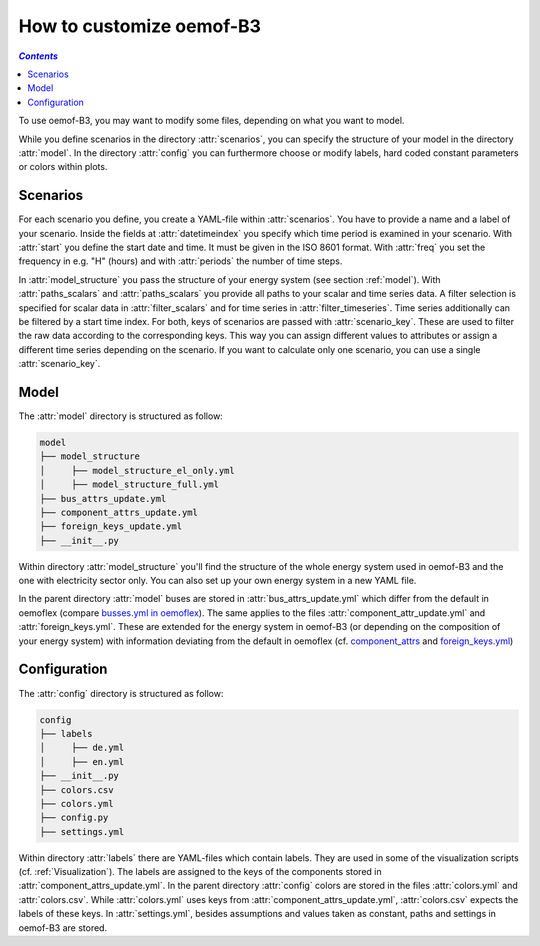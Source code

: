 .. _how_to_customize_oemof-B3_label:

~~~~~~~~~~~~~~~~~~~~~~~~~
How to customize oemof-B3
~~~~~~~~~~~~~~~~~~~~~~~~~

.. contents:: `Contents`
    :depth: 1
    :local:
    :backlinks: top

To use oemof-B3, you may want to modify some files, depending on what you want to model.

While you define scenarios in the directory :attr:`scenarios`, you can specify the structure of
your model in the directory :attr:`model`.
In the directory :attr:`config` you can furthermore choose or modify labels, hard coded constant
parameters or colors within plots.

Scenarios
---------
For each scenario you define, you create a YAML-file within :attr:`scenarios`.
You have to provide a name and a label of your scenario.
Inside the fields at :attr:`datetimeindex` you specify which time period is examined in your scenario.
With :attr:`start` you define the start date and time. It must be given in the ISO 8601 format.
With :attr:`freq` you set the frequency  in e.g. "H" (hours) and with :attr:`periods` the number of time steps.

In :attr:`model_structure` you pass the structure of your energy system (see section :ref:`model`).
With :attr:`paths_scalars` and :attr:`paths_scalars` you provide all paths to your scalar and time
series data.
A filter selection is specified for scalar data in :attr:`filter_scalars` and for time series in
:attr:`filter_timeseries`. Time series additionally can be filtered by a start time index.
For both, keys of scenarios are passed with :attr:`scenario_key`. These are used to filter the raw
data according to the corresponding keys. This way you can assign different values to attributes
or assign a different time series depending on the scenario.
If you want to calculate only one scenario, you can use a single :attr:`scenario_key`.

.. _model_scenario_setup_label:

Model
-----

The :attr:`model` directory is structured as follow:

.. code-block::

    model
    ├── model_structure
    │     ├── model_structure_el_only.yml
    │     ├── model_structure_full.yml
    ├── bus_attrs_update.yml
    ├── component_attrs_update.yml
    ├── foreign_keys_update.yml
    ├── __init__.py

Within directory :attr:`model_structure` you'll find the structure of the whole energy system used
in oemof-B3 and the one with electricity sector only.
You can also set up your own energy system in a new YAML file.

In the parent directory :attr:`model` buses are stored in :attr:`bus_attrs_update.yml` which
differ from the default in oemoflex (compare
`busses.yml in oemoflex <https://github.com/rl-institut/oemoflex/blob/dev/oemoflex/model/busses.yml>`_).
The same applies to the files :attr:`component_attr_update.yml` and :attr:`foreign_keys.yml`.
These are extended for the energy system in oemof-B3 (or depending on the composition of your
energy system) with information deviating from the default in oemoflex (cf.
`component_attrs <https://github.com/rl-institut/oemoflex/blob/dev/oemoflex/model/component_attrs.yml>`_
and
`foreign_keys.yml <https://github.com/rl-institut/oemoflex/blob/dev/oemoflex/model/foreign_keys.yml>`_)

Configuration
--------------------

The :attr:`config` directory is structured as follow:

.. code-block::

    config
    ├── labels
    │     ├── de.yml
    │     ├── en.yml
    ├── __init__.py
    ├── colors.csv
    ├── colors.yml
    ├── config.py
    ├── settings.yml

Within directory :attr:`labels` there are YAML-files which contain labels.
They are used in some of the visualization scripts (cf. :ref:`Visualization`).
The  labels are assigned to the keys of the components stored in
:attr:`component_attrs_update.yml`.
In the parent directory :attr:`config` colors are stored in the files :attr:`colors.yml`
and :attr:`colors.csv`. While :attr:`colors.yml` uses keys from
:attr:`component_attrs_update.yml`, :attr:`colors.csv` expects the labels of these keys.
In :attr:`settings.yml`, besides assumptions and values taken as constant, paths and settings in
oemof-B3 are stored.
